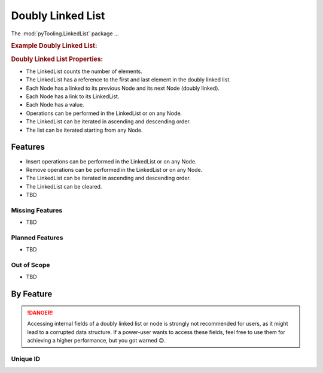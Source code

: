 .. _STRUCT/LinkedList:

Doubly Linked List
##################

The :mod:`pyTooling.LinkedList` package ...

.. #contents:: Table of Contents
   :local:
   :depth: 2

.. rubric:: Example Doubly Linked List:
.. mermaid::
   :caption: A linked list graph.

   %%{init: { "flowchart": { "nodeSpacing": 15, "rankSpacing": 30, "curve": "linear", "useMaxWidth": false } } }%%
   graph LR
     LL(LinkedList); A(Node 0); B(Node 1); C(Node 2); D(Node 3); E(Node 4)

     LL:::mark1 --> A
     LL --> E
     A <--> B <--> C <--> D <--> E

     classDef node fill:#eee,stroke:#777,font-size:smaller;
     classDef cur fill:#9e9,stroke:#6e6;
     classDef mark1 fill:#69f,stroke:#37f,color:#eee;


.. rubric:: Doubly Linked List Properties:

* The LinkedList counts the number of elements.
* The LinkedList has a reference to the first and last element in the doubly linked list.
* Each Node has a linked to its previous Node and its next Node (doubly linked).
* Each Node has a link to its LinkedList.
* Each Node has a value.
* Operations can be performed in the LinkedList or on any Node.
* The LinkedList can be iterated in ascending and descending order.
* The list can be iterated starting from any Node.

.. _STRUCT/LinkedList/Features:

Features
********

* Insert operations can be performed in the LinkedList or on any Node.
* Remove operations can be performed in the LinkedList or on any Node.
* The LinkedList can be iterated in ascending and descending order.
* The LinkedList can be cleared.


* TBD



.. _STRUCT/LinkedList/MissingFeatures:

Missing Features
================

* TBD



.. _STRUCT/LinkedList/PlannedFeatures:

Planned Features
================

* TBD



.. _STRUCT/LinkedList/RejectedFeatures:

Out of Scope
============

* TBD



.. _STRUCT/LinkedList/ByFeature:

By Feature
**********

.. danger::

   Accessing internal fields of a doubly linked list or node is strongly not recommended for users, as it might lead to
   a corrupted data structure. If a power-user wants to access these fields, feel free to use them for achieving a
   higher performance, but you got warned 😉.


.. _STRUCT/LinkedList/ID:

Unique ID
=========
